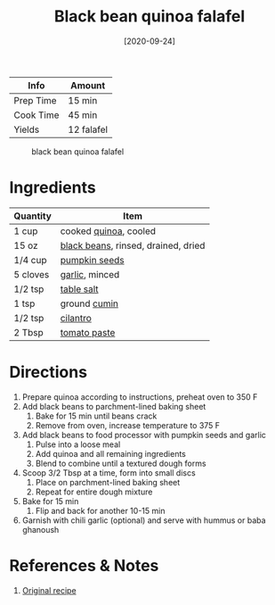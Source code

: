 :PROPERTIES:
:ID:       22a16a98-1ce6-4df0-9bad-633fbe9bfa73
:END:
#+TITLE: Black bean quinoa falafel
#+DATE: [2020-09-24]
#+LAST_MODIFIED: [2022-07-25 Mon 08:48]
#+FILETAGS: :recipe:vegetarian:dinner:

| Info      | Amount     |
|-----------+------------|
| Prep Time | 15 min     |
| Cook Time | 45 min     |
| Yields    | 12 falafel |

#+CAPTION: black bean quinoa falafel
[[../_assets/black-bean-quinoa-falafel.jpg]]

* Ingredients

| Quantity | Item                                |
|----------+-------------------------------------|
| 1 cup    | cooked [[id:cc0d409b-ba32-4755-b5ee-41837ba5d47d][quinoa]], cooled               |
| 15 oz    | [[id:285345d6-78f4-42cd-af32-0738783c781d][black beans]], rinsed, drained, dried |
| 1/4 cup  | [[id:26ca4439-8ab4-4422-a478-8c2354ea8724][pumpkin seeds]]                       |
| 5 cloves | [[id:f120187f-f080-4f7c-b2cc-72dc56228a07][garlic]], minced                      |
| 1/2 tsp  | [[id:505e3767-00ab-4806-8966-555302b06297][table salt]]                          |
| 1 tsp    | ground [[id:591e51ef-30b7-48f4-9232-a0834f4c31af][cumin]]                        |
| 1/2 tsp  | [[id:229255c9-73ba-48f6-9216-7e4fa5938c06][cilantro]]                            |
| 2 Tbsp   | [[id:e6fe5a89-23f4-4236-8d7f-5f5575b9719f][tomato paste]]                        |

* Directions

1. Prepare quinoa according to instructions, preheat oven to 350 F
2. Add black beans to parchment-lined baking sheet
   1. Bake for 15 min until beans crack
   2. Remove from oven, increase temperature to 375 F
3. Add black beans to food processor with pumpkin seeds and garlic
   1. Pulse into a loose meal
   2. Add quinoa and all remaining ingredients
   3. Blend to combine until a textured dough forms
4. Scoop 3/2 Tbsp at a time, form into small discs
   1. Place on parchment-lined baking sheet
   2. Repeat for entire dough mixture
5. Bake for 15 min
   1. Flip and back for another 10-15 min
6. Garnish with chili garlic (optional) and serve with hummus or baba ghanoush

* References & Notes

1. [[https://minimalistbaker.com/baked-quinoa-black-bean-falafel/][Original recipe]]
